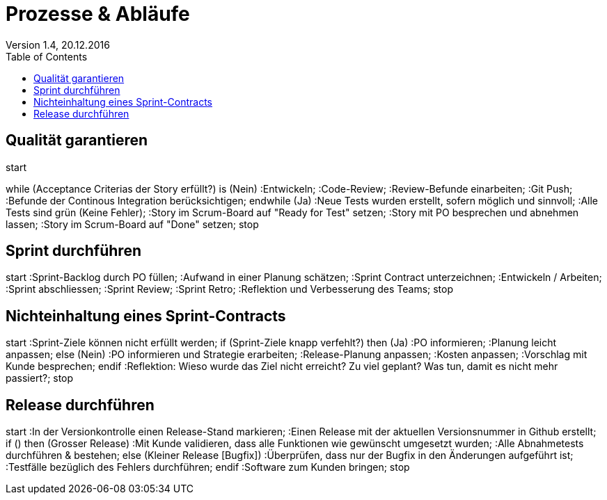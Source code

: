 Prozesse & Abläufe
==================
Version 1.4, 20.12.2016
:toc:

== Qualität garantieren
[uml]
--
start

while (Acceptance Criterias der Story erfüllt?) is (Nein)
  :Entwickeln;
  :Code-Review;
  :Review-Befunde einarbeiten;
  :Git Push;
  :Befunde der Continous Integration berücksichtigen;
endwhile (Ja)
:Neue Tests wurden erstellt, sofern möglich und sinnvoll;
:Alle Tests sind grün (Keine Fehler);
:Story im Scrum-Board auf "Ready for Test" setzen;
:Story mit PO besprechen und abnehmen lassen;
:Story im Scrum-Board auf "Done" setzen;
stop
--

== Sprint durchführen
[uml]
--
start
:Sprint-Backlog durch PO füllen;
:Aufwand in einer Planung schätzen;
:Sprint Contract unterzeichnen;
:Entwickeln / Arbeiten;
:Sprint abschliessen;
:Sprint Review;
:Sprint Retro;
:Reflektion und Verbesserung des Teams;
stop
--

== Nichteinhaltung eines Sprint-Contracts
[uml]
--
start
:Sprint-Ziele können nicht erfüllt werden;
if (Sprint-Ziele knapp verfehlt?) then (Ja)
  :PO informieren;
  :Planung leicht anpassen;
else (Nein)
  :PO informieren und Strategie erarbeiten;
  :Release-Planung anpassen;
  :Kosten anpassen;
  :Vorschlag mit Kunde besprechen;
endif
:Reflektion: Wieso wurde das Ziel nicht erreicht?
Zu viel geplant?
Was tun, damit es nicht mehr passiert?;
stop
--

== Release durchführen
[uml]
--
start
:In der Versionkontrolle einen Release-Stand markieren;
:Einen Release mit der aktuellen Versionsnummer in Github erstellt;
if () then (Grosser Release)
  :Mit Kunde validieren, dass alle Funktionen 
  wie gewünscht umgesetzt wurden;
  :Alle Abnahmetests durchführen & bestehen;
else (Kleiner Release [Bugfix])
  :Überprüfen, dass nur der Bugfix
  in den Änderungen aufgeführt ist;
  :Testfälle bezüglich des Fehlers durchführen;
endif
:Software zum Kunden bringen;
stop
--